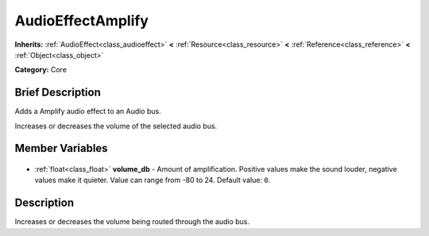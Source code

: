 .. Generated automatically by doc/tools/makerst.py in Godot's source tree.
.. DO NOT EDIT THIS FILE, but the AudioEffectAmplify.xml source instead.
.. The source is found in doc/classes or modules/<name>/doc_classes.

.. _class_AudioEffectAmplify:

AudioEffectAmplify
==================

**Inherits:** :ref:`AudioEffect<class_audioeffect>` **<** :ref:`Resource<class_resource>` **<** :ref:`Reference<class_reference>` **<** :ref:`Object<class_object>`

**Category:** Core

Brief Description
-----------------

Adds a Amplify audio effect to an Audio bus.

Increases or decreases the volume of the selected audio bus.

Member Variables
----------------

  .. _class_AudioEffectAmplify_volume_db:

- :ref:`float<class_float>` **volume_db** - Amount of amplification. Positive values make the sound louder, negative values make it quieter. Value can range from -80 to 24. Default value: ``0``.


Description
-----------

Increases or decreases the volume being routed through the audio bus.

